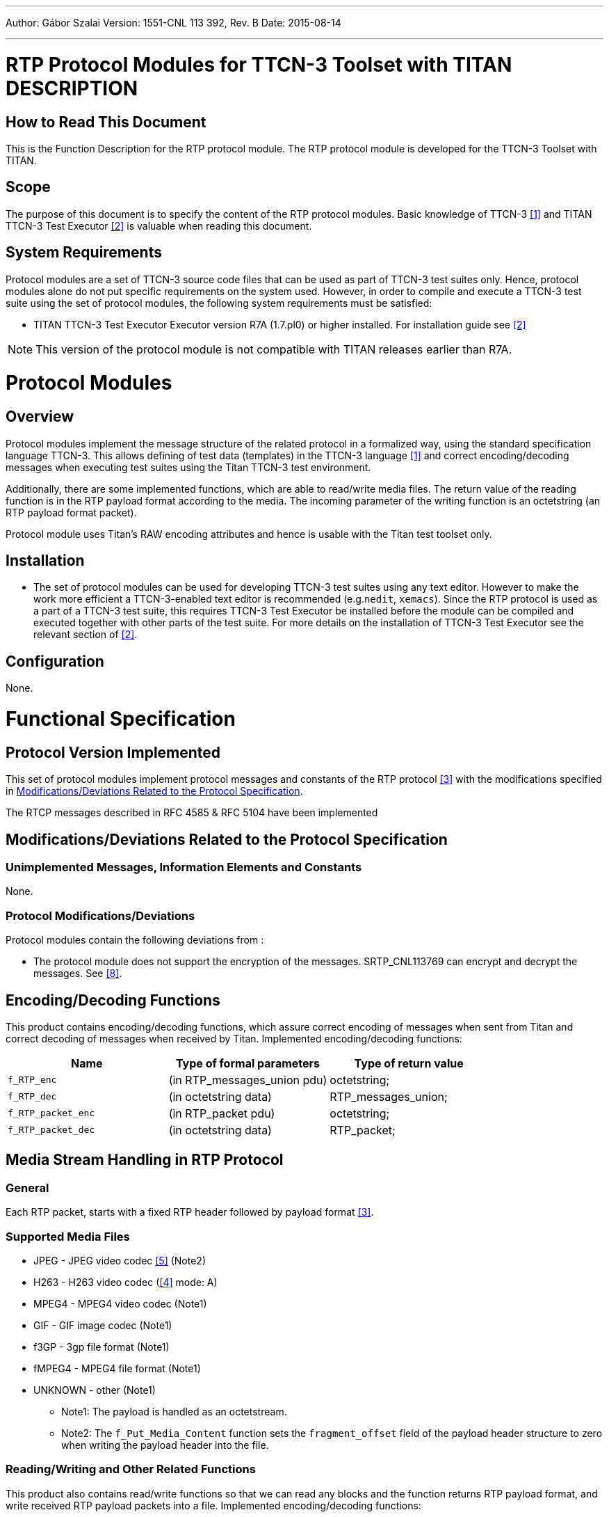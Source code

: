 ---
Author: Gábor Szalai
Version: 1551-CNL 113 392, Rev. B
Date: 2015-08-14

---
= RTP Protocol Modules for TTCN-3 Toolset with TITAN DESCRIPTION
:author: Gábor Szalai
:revnumber: 1551-CNL 113 392, Rev. B
:revdate: 2015-08-14
:toc:

== How to Read This Document

This is the Function Description for the RTP protocol module. The RTP protocol module is developed for the TTCN-3 Toolset with TITAN.

== Scope

The purpose of this document is to specify the content of the RTP protocol modules. Basic knowledge of TTCN-3 <<_1, [1]>> and TITAN TTCN-3 Test Executor <<_2, [2]>> is valuable when reading this document.

== System Requirements

Protocol modules are a set of TTCN-3 source code files that can be used as part of TTCN-3 test suites only. Hence, protocol modules alone do not put specific requirements on the system used. However, in order to compile and execute a TTCN-3 test suite using the set of protocol modules, the following system requirements must be satisfied:

* TITAN TTCN-3 Test Executor Executor version R7A (1.7.pl0) or higher installed. For installation guide see <<_2, [2]>>

NOTE: This version of the protocol module is not compatible with TITAN releases earlier than R7A.

= Protocol Modules

== Overview

Protocol modules implement the message structure of the related protocol in a formalized way, using the standard specification language TTCN-3. This allows defining of test data (templates) in the TTCN-3 language ‎<<_1, [1]>> and correct encoding/decoding messages when executing test suites using the Titan TTCN-3 test environment.

Additionally, there are some implemented functions, which are able to read/write media files. The return value of the reading function is in the RTP payload format according to the media. The incoming parameter of the writing function is an octetstring (an RTP payload format packet).

Protocol module uses Titan’s RAW encoding attributes and hence is usable with the Titan test toolset only.

== Installation

* The set of protocol modules can be used for developing TTCN-3 test suites using any text editor. However to make the work more efficient a TTCN-3-enabled text editor is recommended (e.g.`nedit`, `xemacs`). Since the RTP protocol is used as a part of a TTCN-3 test suite, this requires TTCN-3 Test Executor be installed before the module can be compiled and executed together with other parts of the test suite. For more details on the installation of TTCN-3 Test Executor see the relevant section of ‎<<_2, [2]>>.

== Configuration

None.

= Functional Specification

== Protocol Version Implemented

This set of protocol modules implement protocol messages and constants of the RTP protocol <<_3, [3]>> with the modifications specified in <<modifications-deviations-related-to-the-protocol-specification, Modifications/Deviations Related to the Protocol Specification>>.

The RTCP messages described in RFC 4585 & RFC 5104 have been implemented

[[modifications-deviations-related-to-the-protocol-specification]]
== Modifications/Deviations Related to the Protocol Specification

=== Unimplemented Messages, Information Elements and Constants

None.

[[protocol-modifications-deviations]]
=== Protocol Modifications/Deviations

Protocol modules contain the following deviations from ‎:

* The protocol module does not support the encryption of the messages. SRTP_CNL113769 can encrypt and decrypt the messages. See <<_8, [8]>>.

[[encoding-decoding-functions]]
== Encoding/Decoding Functions

This product contains encoding/decoding functions, which assure correct encoding of messages when sent from Titan and correct decoding of messages when received by Titan. Implemented encoding/decoding functions:

[cols=3*,options=header]
|===

|Name
|Type of formal parameters
|Type of return value

|`f_RTP_enc`
|(in RTP_messages_union pdu)
|octetstring;

|`f_RTP_dec`
|(in octetstring data)
|RTP_messages_union;

|`f_RTP_packet_enc`
|(in RTP_packet pdu)
|octetstring;

|`f_RTP_packet_dec`
|(in octetstring data)
|RTP_packet;
|===

== Media Stream Handling in RTP Protocol

=== General

Each RTP packet, starts with a fixed RTP header followed by payload format ‎<<_3, [3]>>.

=== Supported Media Files

* JPEG - JPEG video codec ‎<<_5, [5]>> (Note2)

* H263 - H263 video codec (‎<<_4, [4]>> mode: A)

* MPEG4 - MPEG4 video codec (Note1)

* GIF - GIF image codec (Note1)

* f3GP - 3gp file format (Note1)

* fMPEG4 - MPEG4 file format (Note1)

* UNKNOWN - other (Note1)

- Note1: The payload is handled as an octetstream.

- Note2: The `f_Put_Media_Content` function sets the `fragment_offset` field of the payload header structure to zero when writing the payload header into the file.

[[reading-writing-and-other-related-functions]]
=== Reading/Writing and Other Related Functions

This product also contains read/write functions so that we can read any blocks and the function returns RTP payload format, and write received RTP payload packets into a file. Implemented encoding/decoding functions:

Types of formal parameters:

[cols=2*,options=header]
|===

|Type
|Description

|`InitOperType`
|enumerated (OPEN, CREATE)

|`RTP_MediaType`
|enumerated (JPEG, H263, MPEG4, GIF, f3GP, fMPEG4, UNKNOWN)
|===

`RTP_FileInfo` record with the following fields:

[source]
----
integer fd, // file description

integer block_size, // size of block

integer block_no, // starting block position

integer nof_blocks_to_read, // number of blocks to read

RTP_MediaType mediaType, // type of media

boolean headerOp, // true: get or put header

integer headerOffset, // size of media header

Media_RTP_Header mediaHeader // header of the media
----

Implemented functions:

[cols=3*,options=header]
|===

|Name
|Type of formal parameters
|Type of return value

|`f_Init_Media_Fileinfo`
|(in charstring pl_filename +
in integer pl_block_size +
in InitOperType pl_init_type +
in RTP_MediaType pl_media_type +
in integer pl_blockno +
in integer pl_nof_blocks +
inout RTP_FileInfo pl_fileinfo)
|none
|===

The `f_Init_Media_Fileinfo` opens (OPEN) or creates (CREATE) the file to read or write the blocks. This function sets the `FileInfo` parameter that contains the `_fd_`, `_block_size_`, `_block_no_`, `_nof_blocks_to_read_`, `_Header_Offset_`, etc. values.

[cols=3*,options=header]
|===

|Name
|Type of formal parameters
|Type of return value

|`f_Get_Media_Content`
|(inout RTP_FileInfo pl_filename)
|octetstring
|===

This function reads the blocks from the file and encapsulates it according to RTP payload format. The function encodes this packet to octetstring.

[cols=3*,options=header]
|===

|Name
|Type of formal parameters
|Type of return value

|`f_Put_Media_Content`
|(in RTP_FileInfo pl_fileinfo, in octetstring data)
|integer
|===

This function decodes the incoming octetstring (RTP payload format packet) and writes the appropriate data into the file.

These functions may be useful when we want to manipulate the files directly.

[cols=3*,options=header]
|===

|Name
|Type of formal parameters
|Type of return value

|`f_INIT_CODEC`
|(in charstring pl_filename, in integer pl_block_size, in InitOperType pl_init_type )
|integer
|===

The `f_INIT_CODEC` opens (OPEN) or creates (CREATE) the file to read or to write the blocks and sets the size of the blocks. It returns the identifier of the file.

[cols=3*,options=header]
|===

|Name
|Type of formal parameters
|Type of return value

|`f_GET_CONTENT`
|(in integer pl_fd, in integer pl_blockno, in integer pl_nof_blocks_to_read, in integer pl_header_offset)
|octetstring
|===

The `f_GET_CONTENT` reads the blocks from the file. It reads `nof_blocks_to_read` blocks starting from (`blockno` + `header_offset`).

[cols=3*,options=header]
|===

|Name
|Type of formal parameters
|Type of return value

|`f_PUT_CONTENT`
|(in integer pl_fd, in integer pl_blockno, in octetstring pl_stream, in integer pl_header_offset)
|octetstring
|===

This function writes the blocks into the file. It writes `nof_blocks_to_read` blocks starting from (`blockno` + `header_offset`).

[cols=3*,options=header]
|===

|Name
|Type of formal parameters
|Type of return value

|`f_CLOSE_CODEC`
|(in integer pl_fd)
|none
|===

The `f_CLOSE_CODEC` closes the file.

There are further auxiliary inside functions that are not for direct use of the user (they are used by the other functions).

Encoding/decoding functions for RTP payload formats of media:

[cols=3*,options=header]
|===

|Name
|Type of formal parameters
|Type of return value

|`f_RTP_Hdr_enc`
|(in Media_RTP_Header hdr)
|octetstring

|`f_JPEG_RTP_Hdr_dec`
|(in octetstring stream)
|JPEG_RTP_Header

|`f_H263_RTP_Hdr_dec`
|(in octetstring stream)
|H263_RTP_Header

|`f_RTP_Data_enc`
|(in Media_RTP_Data rtp_data)
|octetstring

|`f_JPEG_RTP_Data_dec`
|(in octetstring stream)
|JPEG_RTP

|`f_H263_RTP_Data_dec`
|(in octetstring stream)
|H263_RTP
|===

Other inside functions:

[source]
----
f_Count_JPEG_Header_Offset( in FileInfo_t fi);

void log_info_list()

int f_Fileinfo_Check(const int& fd, const Operation& OPERATION)

int f_Operation_Check(const int& fd, const int& blockno, const int& nof_b, const Operation& OPERATION, const int& hdr_off)
----

= Error Messages

`*ERROR: Wrong media type setting!*`

`*ERROR: INIT__CODEC: empty filename is not allowed*`

`*ERROR: INIT__CODEC: Block size must be a positive integer*`

`*ERROR: INIT__CODEC: There is not enough memory.*`

`*ERROR: "INIT__CODEC: Cannot open file '%s'", filename*`

`*ERROR: "INIT__CODEC: Cannot create file '%s'", filename*`

`*ERROR: INIT__CODEC: Wrong init_type setting! Available: OPEN, CREATE.*`

`*ERROR: INIT__CODEC: Cannot gather file info*`

`*ERROR: GET_CONTENT: There is not enough memory.*`

`*ERROR: GET_CONTENT: unsuccesful read (%d), read_data*`

`*ERROR: Get_Media_Header: Header offset must be a non-negative integer!*`

`*ERROR: Get_Media_Header: Size of file %s is smaller than the size of header!, filename*`

`*ERROR: "Count_JPEG_Header_Offset: Cannot set the starting position in file %s", filename*`

`*ERROR: Count_JPEG_Header_Offset: There is not enough memory.*`

`*ERROR: Count_JPEG_Header_Offset: unsuccesful read (%d), read_data*`

`*ERROR: PUT_CONTENT: unsuccesful write to file*`

`*ERROR: CLOSE__CODEC: There is not enough memory*`

`*ERROR: CLOSE__CODEC: Unknown file descriptor (%d), fd*`

`*ERROR: Fileinfo_Check: Unknown file descriptor (%d), fd*`

`*ERROR: Fileinfo_Check: file info list is empty*`

`*ERROR: Fileinfo_Check: inconsistent file info list (filename is missing)*`

`*ERROR: Fileinfo_Check: inconsistent file info list*`

`*ERROR: Fileinfo_Check: Cannot gather file info*`

`*ERROR: Operation_Check: The number of blocks to read must be a non-negative integer*`

`*ERROR: Operation_Check: Starting block position must be a non-negative integer*`

`*ERROR: Operation_Check: Header offset must be a non-negative integer*`

`*ERROR: Operation_Check: Size of file %s is smaller than the starting block position, filename*`

`*ERROR: Operation_Check: Cannot set the starting position in file %s, filename*`

`*ERROR: Operation_Check: Wrong OPERATION setting! Available: READ, WRITE.*`

`*ERROR: RTP_Hdr_enc: The incoming parameter (hdr) is unbound!*`

`*ERROR: RTP_Data_enc: The incoming parameter (rtp_data) is unbound!*`

= Warning Messages

`*WARNING: "INIT__CODEC: File %s contains uncomplete blocks", filenam*`

`*WARNING: "Operation_Check: This is an uncomplete block. Size: %d byte/bytes."", bytes_to_operation*`

= Examples

The "demo" directory of the deliverable contains the following examples and functions:

== Mapping Module

The mapping module provides the connection between the RTP protocol module and the UDP test port. It encodes and decodes the RTP messages and manages the opening and closing of RTP sessions.

=== Open Session

New session is requested by the `ASP_RTP_Open_session` message. The `session_id` contains the requested parameter of the new session.

* `id`: +
The unique identifier of the session. It must be omitted. It will be assigned by the mapping module
* `local_address`: +
 The local ip address. If it is omitted the default is any address.
* `local_port`: +
 The local port number. If omitted a random port number will be used.
* `dest_address` and `dest_port`: +
 Contains the address and port number of the remote host. If specified this address will be the default remote address for the session.

The mapping module answers the open request with `ASP_RTP_Open_session_result` message. That message contains the parameters of the new session. The __session_id.id__ is the unique identifier of the session. It will identify the session during sending and receiving data.

=== Close Session

The closing of the session is requested by the `ASP_RTP_Close_session` message. The __session_id.id__ contains the session identifier.

== Payload Generation

=== Comfort Noise

The following function generates a comfort noise payload according to ‎<<_5, [5]>>.

[cols=3*,options=header]
|===
|Name
|Type of formal parameters
|Type of return value

|`f_generate_comfort_noise`
|(in integer level, in Coefficient_list coefficients)
|octetstring;
|===

Parameters:

* level: Noise level value

* coefficients: List of reflection coefficients

=== Telephony Events and DTMF Codes

The following functions generates a telephony event and DTMF codes payload according to ‎<<_6, [6]>>.

[cols=3*,options=header]
|===
|Name
|Type of formal parameters
|Type of return value

|`f_generate_tones_events`
|(in Tones_DTMFs events_dtmfs)
|octetstring;
|===

Parameter:

* events_dtmfs: List of DTMF digits, events or tones.

=== Codec Handling

The demo program (_example.ttcn_) introduces many examples of payload generation between two UDP testports. The following functions read and write samples from/to files:

[cols=3*,options=header]
|===
|Name
|Type of formal parameters
|Type of return value

|`f_Init_Media_Fileinfo`
|(in charstring pl_filename, in integer pl_block_size, in InitOperType pl_init_type, in RTP_MediaType pl_media_type, in integer pl_blockno, in integer pl_nof_blocks, inout RTP_FileInfo pl_fileinfo)
|none

|`f_Get_Media_Content`
|(inout RTP_FileInfo pl_filename)
|octetstring

|`f_Put_Media_Content`
|(in RTP_FileInfo pl_fileinfo, in octetstring data)
|integer

|`f_INIT_CODEC`
|(in charstring pl_filename, in integer pl_block_size, in InitOperType pl_init_type)
|integer

|`f_GET_CONTENT`
|(in integer pl_fd, in integer pl_blockno, in integer pl_nof_blocks_to_read, in integer pl_header_offset)
|octetstring

|`f_PUT_CONTENT`
|(in integer pl_fd, in integer pl_blockno, in octetstring pl_stream, in integer pl_header_offset)
|octetstring

|`f_CLOSE_CODEC`
|(in integer pl_fd)
|none

|`f_RTP_Hdr_enc`
|(in Media_RTP_Header hdr)
|octetstring
|===

=== Example Code

[source]
----
module example{
    modulepar {
        integer BLOCK_SIZE := 4;
        integer BLOCK_NO := 0;
        integer NOF_BLOCKS_TO_READ := 6;
    }
    import from UDPasp_Types all;
    import from UDPasp_PortType all;
    import from RTP_Types all;
    import from RTP_Mapping all;
    import from RTP_File_Types all;
    import from RTP_Media all;

    template ASP_RTP_Open_session_result t_open_res:=?;
    template ASP_RTP_message t_message:=?;

    function TWAIT( in integer sec ) runs on test_comp
    {
        timer T_WAIT;
        T_WAIT.start(int2float(sec));
        T_WAIT.timeout;
    }
    type component test_comp{
        var RTP_mapping_CT v_mapping_comp;
        var RTP_mapping_CT v_mapping_comp2;

        port RTPasp_PT RTP1;
        port RTPasp_PT RTP2;
    }

    type component system_comp{
        port UDPasp_PT UDP1;
        port UDPasp_PT UDP2;
    }

    function make_pattern_file(in charstring FileName1,
                               in charstring FileName2,
                               in Media_RTP_Header mrh,
                               inout ASP_RTP_message v_message)
                               runs on test_comp
    {
        var ASP_RTP_message v_message1;
    // Init codec
        var integer v_codec1:=f_INIT_CODEC(FileName1, BLOCK_SIZE, OPEN);
        var integer v_codec2:=f_INIT_CODEC(FileName2, BLOCK_SIZE, CREATE);

    // Send and receive message
        var integer hdr_size := f_PUT_CONTENT(v_codec2,0,f_RTP_Hdr_enc(mrh),0)
        var integer block_no := BLOCK_NO;
        var boolean next := true;
        do {
            // read samples from file
            v_message.data.rtp.data :=
                f_GET_CONTENT(v_codec1, block_no, NOF_BLOCKS_TO_READ, 0);
            if ( v_message.data.rtp.data!=''O  ) {
                RTP1.send(v_message);
                RTP2.receive(t_message) -> value v_message1;
            if (f_PUT_CONTENT(v_codec2, block_no,
                              v_message1.data.rtp.data, hdr_size) <
                NOF_BLOCKS_TO_READ*BLOCK_SIZE) {
                    next := false;
                }
                else {
                    block_no := block_no + NOF_BLOCKS_TO_READ;
                }
            }
            else { next := false; }
        } while (next);

    // Close codec
        f_CLOSE_CODEC(v_codec1);
        f_CLOSE_CODEC(v_codec2);
    }

    function send_receive_file( in charstring FileName1,
                                in charstring FileName2,
                                in boolean HEADER,
                                in RTP_MediaType mt,
                                inout ASP_RTP_message v_message)
                                runs on test_comp
    {
        var ASP_RTP_message v_message1;
        var RTP_FileInfo FileInfo1, FileInfo2;
        f_Init_Media_Fileinfo( FileName1, BLOCK_SIZE, OPEN,  mt, BLOCK_NO,
                               NOF_BLOCKS_TO_READ, FileInfo1);
        f_Init_Media_Fileinfo( FileName2, BLOCK_SIZE, CREATE, mt, BLOCK_NO,
                               NOF_BLOCKS_TO_READ, FileInfo2);
        var boolean next := true;
        do {
            v_message.data.rtp.data := f_Get_Media_Content( FileInfo1 );
            if ( v_message.data.rtp.data!=''O  ) {
                RTP1.send(v_message);
                RTP2.receive(t_message) -> value v_message1;
                // HEADER == 0 : get file without payload header (.org)
                if ( HEADER==false ) {
                    FileInfo2.headerOffset := 0;
                    FileInfo2.headerOp := false;
                }
                if (f_Put_Media_Content(FileInfo2,v_message1.data.rtp.data)==0){
                    next := false;
                }
                else {
                FileInfo1.block_no :=
                    FileInfo1.block_no + FileInfo1.nof_blocks_to_read;
                FileInfo2.block_no :=
                    FileInfo2.block_no + FileInfo2.nof_blocks_to_read;
                }
            }
            else { next := false; }
        } while (next);
        f_CLOSE_CODEC(FileInfo1.fd);
        f_CLOSE_CODEC(FileInfo2.fd);
    }

    testcase TC() runs on test_comp system system_comp {
        var RTP_session_par v_session_par;
        var ASP_RTP_Open_session v_open, v_open2;
        var ASP_RTP_Open_session_result v_open_res, v_open_res2;
        var ASP_RTP_message v_message,v_message1,v_message2;
        var ASP_RTP_Close_session v_close;

    // Create and start mapping components
        v_mapping_comp:=RTP_mapping_CT.create;
        map(v_mapping_comp:UDP_PCO, system:UDP1);
        connect(self:RTP1,v_mapping_comp:RTP_SP_PCO);
        v_mapping_comp.start(f_RTP_EncDec_Mapping());

        v_mapping_comp2:=RTP_mapping_CT.create;
        map(v_mapping_comp2:UDP_PCO, system:UDP2);
        connect(self:RTP2,v_mapping_comp2:RTP_SP_PCO);
        v_mapping_comp2.start(f_RTP_EncDec_Mapping());

    // Open Session
        v_session_par.id:=omit;
        v_session_par.local_address:="localhost";
        v_session_par.local_port:=5679;
        v_session_par.dest_address:="localhost";
        v_session_par.dest_port:=5060;
        v_open.session_id:=v_session_par;

        RTP1.send(v_open);
        RTP1.receive(t_open_res) -> value v_open_res;

    // Open Session2
        v_session_par.id:=omit;
        v_session_par.local_address:="localhost";
        v_session_par.local_port:=5060;
        v_session_par.dest_address:="localhost";
        v_session_par.dest_port:=5679;
        v_open2.session_id:=v_session_par;

        RTP2.send(v_open2);
        RTP2.receive(t_open_res) -> value v_open_res2;

    // Set message
        v_session_par:=v_open_res.session_id;
        v_session_par.local_address:=omit;
        v_session_par.local_port:=omit;
        v_session_par.dest_address:="localhost";
        v_session_par.dest_port:=5060;

        v_message.session_id:=v_session_par;
        v_message.data:={
            rtp:={ version:=2,
                    padding_ind:= '0'B,
                    extension_ind:='0'B,
                    CSRC_count:=0,
                    marker_bit:='0'B,
                    payload_type:=11,
                    sequence_number:=52134,
                    time_stamp:='11110000101010101100110000001111'B,
                    SSRC_id:='00001111010101010011001111110000'B,
                    CSRCs:={'11110000101010101100110000001111'B},
                    ext_header:=omit
                 }
            };

/*****************************************************************************/
    // make a pattern JPEG file with RTP payload header
        var Media_RTP_Header mrh1 := {
            jpeg_rtp_hdr := {{1,0,3,2,51,6},
                             {1,'0'B,'1'B,2},
                             {9,8,11,{250,134,255,99,1,23,99,45,32,2,8}}
                            }};
        make_pattern_file("sample.media", "jpeg_pattern.dat", mrh1, v_message);

    // Send and receive JPEG media file
        send_receive_file("jpeg_pattern.dat", "jpeg_rtp.dat",
                          true, JPEG, v_message);
        send_receive_file("jpeg_pattern.dat", "jpeg_rtp.org",
                          false, JPEG, v_message);

/*****************************************************************************/
    // make a pattern H263 file with RTP payload header
        var Media_RTP_Header mrh2 := {
                             h263_rtp_hdr := {'0'B,'1'B,'011'B,'100'B,
                                              '001'B,'0'B,'1'B,'1'B,'0'B,
                                              '0110'B,'10'B,'101'B,
                                              '01101011'B}
                                     };
        make_pattern_file("sample.media", "h263_pattern.dat", mrh2, v_message);
    // Send and receive H263 media file
        send_receive_file("h263_pattern.dat", "h263_rtp.dat",
                          true, H263, v_message);
        send_receive_file("h263_pattern.dat", "h263_rtp.org",
                          false, H263, v_message);

/*****************************************************************************/
    // Send and receive MPEG4 media file
        send_receive_file("sample.media", "mpeg4_rtp.dat",
                          true, MPEG4, v_message);
/*****************************************************************************/

    // Close the session
        v_close.session_id:=v_session_par;
        RTP1.send(v_close);
        RTP2.send(v_close);

        TWAIT(1);

        v_mapping_comp.stop;
        disconnect(self:RTP1,v_mapping_comp:RTP_SP_PCO);
        unmap(v_mapping_comp:UDP_PCO, system:UDP1);

        v_mapping_comp2.stop;
        disconnect(self:RTP2,v_mapping_comp2:RTP_SP_PCO);
        unmap(v_mapping_comp:UDP_PCO, system:UDP2);
    }

    control{
        execute(TC());
    }
}
----

= Terminology

No specific terminology is used.

= Abbreviations

ASP:: Abstract Service Primitive

RTP:: Real-time Transport Protocol

RTCP:: RTP Control Protocol

TTCN-3:: Testing and Test Control Notation version 3

UDP:: User Datagram Protocol

= References

[[_1]]
[1] ETSI ES 201 873-1 v.3.1.1 (2005-06) +
The Testing and Test Control Notation version 3. Part 1: Core Language

[[_2]]
[2] User Guide for TITAN TTCN–3 Test Executor

[[_3]]
[3] https://tools.ietf.org/html/rfc3550[RFC 3550] +
RTP: A Transport protocol for Real-Time Applications

[[_4]]
[4] https://tools.ietf.org/html/rfc3389[RFC 3389] +
Real-time Transport Protocol (RTP) Payload for Comfort Noise (CN)

[[_5]]
[5] https://tools.ietf.org/html/rfc2833[RFC 2833] +
RTP Payload for DTMF Digits, Telephony Tones and Telephony Signals

[[_6]]
[6] https://tools.ietf.org/html/rfc2190[RFC 2190] +
RTP Payload Format for H.263 Video Streams

[[_7]]
[7] https://tools.ietf.org/html/rfc2435[RFC 2435] +
RTP Payload Format for JPEG-compressed Video

[[_8]]
[8] Function Description for the SRTP Protocol Module
